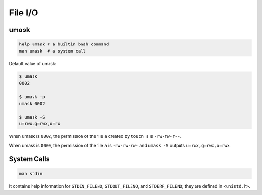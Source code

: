 File I/O
========

umask
-----

.. code-block::

  help umask # a builtin bash command
  man umask  # a system call

Default value of umask:

.. code-block::

  $ umask
  0002

  $ umask -p
  umask 0002

  $ umask -S
  u=rwx,g=rwx,o=rx


When umask is ``0002``, the permission of the file ``a`` created by ``touch a``
is ``-rw-rw-r--``.

When umask is ``0000``, the permission of the file ``a`` is ``-rw-rw-rw-``
and ``umask -S`` outputs ``u=rwx,g=rwx,o=rwx``.

System Calls
------------

.. code-block::

  man stdin

It contains help information for ``STDIN_FILENO``, ``STDOUT_FILENO``,
and ``STDERR_FILENO``; they are defined in ``<unistd.h>``.
